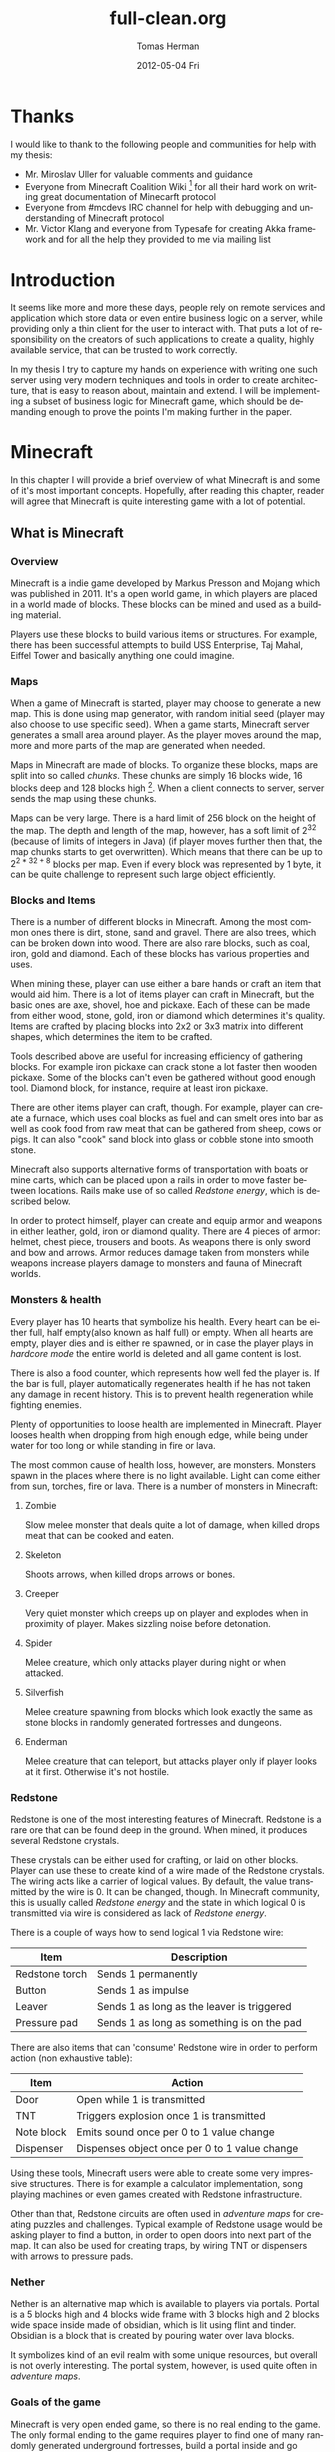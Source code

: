 #+TITLE:     full-clean.org
#+AUTHOR:    Tomas Herman
#+EMAIL:     tomasherman@Tomas-Hermans-MacBook.local
#+DATE:      2012-05-04 Fri
#+DESCRIPTION:
#+KEYWORDS:
#+LANGUAGE:  en
#+OPTIONS:   H:3 num:t toc:t \n:nil @:t ::t |:t ^:t -:t f:t *:t <:t
#+OPTIONS:   TeX:t LaTeX:t skip:nil d:nil todo:t pri:nil tags:not-in-toc
#+INFOJS_OPT: view:nil toc:nil ltoc:t mouse:underline buttons:0 path:http://orgmode.org/org-info.js
#+EXPORT_SELECT_TAGS: export
#+EXPORT_EXCLUDE_TAGS: noexport
#+LINK_UP:
#+LINK_HOME:
#+XSLT:

* Thanks
I would like to thank to the following people and communities for help with my thesis:
- Mr. Miroslav Uller for valuable comments and guidance
- Everyone from Minecraft Coalition Wiki
  [fn::http://www.wiki.vg/Main_Page] for all their hard work on
  writing great documentation of Minecarft protocol
- Everyone from #mcdevs IRC channel for help with debugging and
  understanding of Minecraft protocol
- Mr. Victor Klang and everyone from Typesafe for creating Akka
  framework and for all the help they provided to me via mailing list
* Introduction
It seems like more and more these days, people rely on remote services
and application which store data or even entire business logic on a
server, while providing only a thin client for the user to
interact with. That puts a lot of responsibility on the creators of such
applications to create a quality, highly available service, that
can be trusted to work correctly.

In my thesis I try to capture my hands on experience with
writing one such server using very modern techniques and tools in
order to create architecture, that is easy to reason about, maintain
and extend. I will be implementing a subset of business logic for
Minecraft game, which should be demanding enough to prove the points
I'm making further in the paper.

* Minecraft
In this chapter I will provide a brief overview of what Minecraft is
and some of it's most important concepts. Hopefully, after
reading this chapter, reader will agree that Minecraft is quite
interesting game with a lot of potential.

** What is Minecraft
*** Overview
Minecraft is a indie game developed by Markus Presson and Mojang which
was published in 2011. It's a open world game, in which players are
placed in a world made of blocks. These blocks can be mined and used
as a building material.

Players use these blocks to build various items or 
structures. For example, there has been successful attempts to build
USS Enterprise, Taj Mahal, Eiffel Tower and basically anything one
could imagine.


*** Maps
When a game of Minecraft is started, player may choose to generate a
new map. This is done using map generator, with random initial seed
(player may also choose to use specific seed). When a game starts,
Minecraft server generates a small area around player. As the player
moves around the map, more and more parts of the map are 
generated when needed.

Maps in Minecraft are made of blocks. To organize these blocks, maps
are split into so called /chunks/. These chunks are simply 16 blocks
wide, 16 blocks deep and 128 blocks high [fn::http://notch.tumblr.com/post/3746989361/terrain-generation-part-1].
When a client connects to server, server sends the map using these
chunks.

Maps can be very large. There is a hard limit of 256 block on the
height of the map. The depth and length of the map, however, 
has a soft limit of $2^{32}$ (because of limits of integers in Java) (if
player moves further then that, the map chunks starts to get
overwritten). Which means that there can be up to $2^{2 * 32 + 8}$
blocks per map. Even if every block was represented by 1 byte, it can
be quite challenge to represent such large object efficiently.

*** Blocks and Items
There is a number of different blocks in Minecraft. Among the most
common ones there is dirt, stone, sand and gravel. There are also
trees, which can be broken down into wood. There are also rare blocks,
such as coal, iron, gold and diamond. Each of these blocks has various
properties and uses.

When mining these, player can use either a bare hands or craft an item
that would aid him. There is a lot of items player can craft in
Minecraft, but the basic ones are axe, shovel, hoe and pickaxe. Each
of these can be made from either wood, stone, gold, iron or diamond
which determines it's quality. Items are crafted by placing blocks
into 2x2 or 3x3 matrix into different shapes, which determines the
item to be crafted.

Tools described above are useful for increasing efficiency of
gathering blocks. For example iron pickaxe can crack stone a lot
faster then wooden pickaxe. Some of the blocks can't even be gathered
without good enough tool. Diamond block, for instance, require at
least iron pickaxe.

There are other items player can craft, though. For example, player
can create a furnace, which uses coal blocks as fuel and can smelt
ores into bar as well as cook food from raw meat that can be gathered
from sheep, cows or pigs. It can also "cook" sand block into glass or
cobble stone into smooth stone.

Minecraft also supports alternative forms of transportation with boats
or mine carts, which can be placed upon a rails in order to move
faster between locations. Rails make use of so called /Redstone
energy/, which is described below.

In order to protect himself, player can create and equip armor and
weapons in either leather, gold, iron or diamond quality. There are 4
pieces of armor: helmet, chest piece, trousers and boots. As weapons
there is only sword and bow and arrows. Armor reduces damage taken
from monsters while weapons increase players damage to monsters and
fauna of Minecraft worlds.
*** Monsters & health
Every player has 10 hearts that symbolize his health. Every heart can
be either full, half empty(also known as half full) or empty. When all hearts are empty, player
dies and is either re spawned, or in case the player plays in
/hardcore mode/ the entire world is deleted and all game content is
lost.

There is also a food counter, which represents how well fed the player
is. If the bar is full, player automatically regenerates health if he
has not taken any damage in recent history. This is to prevent health
regeneration while fighting enemies.

Plenty of opportunities to loose health are implemented in
Minecraft. Player looses health when dropping from high enough edge,
while being under water for too long or while standing in fire or
lava.

The most common cause of health loss, however, are monsters. Monsters
spawn in the places where there is no light available. Light can come
either from sun, torches, fire or lava. There is a number of monsters
in Minecraft: 
**** Zombie
 Slow melee monster that deals quite a lot of damage, when killed
 drops meat that can be cooked and eaten.
**** Skeleton
Shoots arrows, when killed drops arrows or bones.
**** Creeper
Very quiet monster which creeps up on player and explodes when in
proximity of player. Makes sizzling noise before detonation.
**** Spider
Melee creature, which only attacks player during night or when
attacked.
**** Silverfish
Melee creature spawning from blocks which look exactly the same as
stone blocks in randomly generated fortresses and dungeons.
**** Enderman
Melee creature that can teleport, but attacks player only if player
looks at it first. Otherwise it's not hostile.



*** Redstone
Redstone is one of the most interesting features of
Minecraft. Redstone is a rare ore that can be found deep in the
ground. When mined, it produces several Redstone crystals.

These crystals can be either used for crafting, or laid on other
blocks. Player can use these to create kind of a wire made of the
Redstone crystals. The wiring acts like a carrier of logical
values. By default, the value transmitted by the wire is 0. It can be
changed, though. In Minecraft community, this is usually called
/Redstone energy/ and the state in which logical 0 is transmitted via
wire is considered as lack of /Redstone energy/.

There is a couple of ways how to send logical 1 via Redstone wire:
|----------------+--------------------------------------------|
| Item           | Description                                |
|----------------+--------------------------------------------|
| Redstone torch | Sends 1 permanently                        |
| Button         | Sends 1 as impulse                         |
| Leaver         | Sends 1 as long as the leaver is triggered |
| Pressure pad   | Sends 1 as long as something is on the pad |
|----------------+--------------------------------------------|

There are also items that can 'consume' Redstone wire in order to
perform action (non exhaustive table):
|------------+-----------------------------------------------|
| Item       | Action                                        |
|------------+-----------------------------------------------|
| Door       | Open while 1 is transmitted                   |
| TNT        | Triggers explosion once 1 is transmitted      |
| Note block | Emits sound once per 0 to 1 value change      |
| Dispenser  | Dispenses object once per 0 to 1 value change |
|------------+-----------------------------------------------|

Using these tools, Minecraft users were able to create some very
impressive structures. There is for example a calculator
implementation, song playing machines or even games created with
Redstone infrastructure.

Other than that, Redstone circuits are often used in /adventure maps/
for creating puzzles and challenges. Typical example of Redstone usage
would be asking player to find a button, in order to open doors into
next part of the map. It can also be used for creating traps, by
wiring TNT or dispensers with arrows to pressure pads.

*** Nether
Nether is an alternative map which is available to players via
portals. Portal is a 5 blocks high and 4 blocks wide frame with 3
blocks high and 2 blocks wide space inside made of obsidian, which is
lit using flint and tinder. Obsidian is a block that is created by
pouring water over lava blocks.

It symbolizes kind of an evil realm with some unique resources, but
overall is not overly interesting. The portal system, however, is used
quite often in /adventure maps/.
*** Goals of the game  
Minecraft is very open ended game, so there is no real ending to the
game. The only formal ending to the game requires player to find one
of many randomly generated underground fortresses, build a portal
inside and go through. There the player will find a dragon, which he
must slay. However, once that is done and credits have passed, the
game still can be played.

More often than not, though, players don't even bother with this quest
and play the game only for the joy of building interesting
structures. Game usually ends when player gets bored. Unless player
plays on hardcore mode, which automatically deletes the world upon
players first death.
*** Creative mode
Creative mode was added to Minecraft in order to make it easier for
people to create impressive structures. Those people may not want to
necessarily deal with all the stuff Minecraft contains, such as
monsters, inventory management, mining blocks and so on.

In creative mode, player has access to infinite resources from within
his inventory. He can also destroy any block with 1 hit and is allowed
to fly. He also takes no damage and spawning of monsters is disabled.

Player may choose to play in creative mode when starting a new
game. There are extensions, however, that allow player to switch
creative mode on and off at will.
*** Adventure maps
One of the reasons Minecraft got so popular are maps made by players,
which usually contain a story, quests and riddles for player to go
through.

Adventure map is a regular map, which
usually contains additional document which describes the story, rules
of the map (usually forbids player to destroy any blocks)
etc. Adventure maps heavily utilize the use of redstone wiring for
creating "scripted" events.
** Extensions
As one might imagine, Minecraft would be a very good platform and
engine to build on. Unfortunately, there is no API for players to
build upon. Players still managed to reverse engineered the code,
though, in order to create plugins and extensions for the game. And
they really managed to make some amazing plugins. In this part, I will
mention few of the most interesting extensions.
*** Tekkit mod
Tekkit is a collection of multiple extensions, which adds concept of
the electrical power to the game (among other things). It adds
randomly generated pools of oil into the maps, which can be gathered,
processed to fuel and used in electrical engines to power
machines. There is a lot of machines that consume electricity, but the
most interesting one is a quarry, which automatically mines selected
area.


There are other ways to gather electricity, though. There are for
example nuclear reactors, which players can build. They need to be
cooled down, however, or they will explode and contaminate area with
radioactivity.
*** Computercraft
Another very interesting extension is Computercraft. It adds
programmable robots into the game. Robots are programmed via in game
terminal using embedded LUA [fn::www.lua.org] programming language
(added by the extension).

There are for example mining probes, which can be programmed to search
for given materials, mine only those and return them to the owner.
It can also be used for password protecting doors. It can be even used
to implement an text-based RPG (in game terminals are text-only and
Computercraft doesn't include any tools for creating graphical UI).
*** Other extensions
There is a great number of extensions. Just to quickly mention a few
others, there is an extension that adds mini map for players. There is 
an extension that adds gps-like navigation and ability to create
points of interest. There are extensions that add new items, enemies
or blocks and so on.

* Goals
In this part of the paper I will talk about goals of the project I
will be working on. In the first part, I will reason about why I chose
the goals the way I chose them, while in the second part I will provide
a brief summary of the goals in form of a list.

** Reasoning
I wanted to make this project a learning experience, which affected a
lot of the decisions about which technologies to use as well as what
subset of functionality described in the part about Minecraft to implemented.

Reader would hopefully agree that while Minecraft is based on quite
simple ideas, it is still a complex universe with a lot of
details to implement. I wanted to focus mainly on basics, which I
thought at the time would be most important for further development in
the future.

*** Server related goals
The main focus of this project is the server infrastructure, which I
hoped would be very independent of Minecraft itself. If I would have
had done my work correctly, Specus (that is how i named the project,
it means 'cave' in Latin, which i thought was appropriate) server
could be used for any other game or project easily.

**** Simplicity
I wanted the server infrastructure to be very simple to use and simple
to reason about, because as I learned in my previous projects, building
concurrent systems with networking IO can be quite difficult to get
right. In order to achieve that, I used Scala programming language,
which is said to have great support for concurrent programming.

I also decided to use Actor pattern, which seemed very interesting and
very natural to use when dealing with concurrency.


I also wanted to abstract away all the IO operations and the lower
level mechanics of the server. I didn't want to deal with no buffers,
sockets or channels when working on business logic.
**** Extensibility
From the description of Minecraft above, I hope it is clear to the reader
how important, fun and interesting are the Minecraft extensions. That
is why I wanted my server to be built with extensions in mind from the
start.

I wanted it's extension system to be powerful enough to be able to
implement entire Minecraft business logic as extension (extensions are
called Plugins later in the text and in the code).

I wanted plugin programmers to be able to express dependencies on
other plugins, as it's very common case that a plugin wants to
extend or cooperate with functionality provided by other plugins.
**** Distributivity
I wanted my server to be able to spread the workload into multiple
machines, because Minecraft it self has quite big problems with the
workload. As mentioned above, map can contain up to $2 ^ {(32 + 32 + 8)}$
blocks, so I felt it was important to be able to save all these data
into remote database (or cluster of databases).

*** Minecraft related goals
Because I felt like I chose quite ambitious goals for the server
architecture, I decided to keep it simple with the actual logic
implementation and treat the Minecraft business logic as a proof of
concept.  I decided, for now,to only implement just the
creative mode described above. That allowed me to skip the
implementation of inventory management and monsters, which would take
a lot of time.

I also decided to not implement any complicated map generator. I
implemented a very simple one for testing purposes which generates
simple flat stone world.

I decided not to implement in game maps, signs and items that required
any special handling.

I wanted to implement map streaming and on-the-fly map generation, map
updates when player makes a change and persistent player position
(position of a player is persisted between sessions).

While that is not very impressive set of features, it should provide
and test all the important features of the server architecture.

** List summary of goals
Following is the brief summary of the goals mentioned above in form of
a list:
- server architecture requirements
  - implemented in Scala
  - extensive usage of Actor model
  - extensible via plugins
    - must be able to express dependencies on given plugin and it's
      version
    - must be powerful enough to be able to express entire Minecraft logic
  - IO and socket networking abstracted away
  - state moved from local variables into remote database
- Minecraft functionality requirements
  - player position persistence
  - on the fly map generation
  - map streaming
  - map updates by player
  - implemented as plugin
  - must store all the state in a remote database
 
* Scala
In this chapter, I will try to explain why i chose to use Scala
language for implementing Specus. Discuss strengths of Scala compared
to other alternatives and provide a quick overview of the most useful
features which I used in Specus. In the last part of this chapter, I
will discuss some of the weaknesses of Scala and describe how i
used the features mentioned in the rest of this chapter.

** Why Scala?
There were several reasons which lead me to choose Scala for Specus
implementation. First of all, I wanted to make this project a learning
experience. And ever since i took Haskell/Lisp class, I was interested
in functional programing. I think that functional programming will
become more popular and more desired skill to have in years to come,
due to the increasing demand on correct and concurrent software. I am
also quite experienced with Java language. Scala provides very good
support for functional programming while still preserving many
concepts from object oriented programming. So it seemed like a natural
choice to choose Scala.

** JVM
Scala source is compiled into JVM bytecode. That means that any Scala
projects automatically benefits from all the effort people have put
into optimizing JVM aswell as features that speed up computations
during runtime (JIT compilation, code inlining etc). JVM programs are,
obviously, platform independent (as long as Java Runtime Environment
is avalible for given platform), so one gets platform independence for
free.


There also exist a number of great and mature tools and libraries
written and compiled for JVM platform, which can be very easily used
while working with Scala. For example one could use a
Proguard[fn::http://proguard.sourceforge.net/] program to minimize the
jar produced by Scala compiler by removing the unused classes from
libraries and compiled code.

** Quick Scala overview
Scala was designed by Martin Odersky and his team at ÉCOLE
POLYTECHNIQUE FÉDÉRALE DE LAUSANNE
[fn::http://www.epfl.ch/index.en.html]. The name stands for Scalable
language, which describes the language rather well. Please note, that
/Scalable language/ is not meant in a sense of horizontal/vertical
scalability (Scala is as good as any language in that sense of a the
word), but authors rather meant it in a sense that the language
features scale with the experience of user
[fn::http://www.scala-lang.org/node/8610] . In Scala, it is relatively
easy to design libraries that appear to be language features. For
example the new /try with resource/ statement added in JDK7
 [fn::http://docs.oracle.com/Javase/7/docs/technotes/guides/language/try-with-resources.html]
 could be implemented in Scala on library level very easily.


Scala is a rather unique mix of object oriented concepts and
functional programming concepts with very powerful standard library,
which contains, among other things:
- rich collection framework with both mutable and persistent implementations
- parallel collections (collections, whose methods are processed in multiple threads)
- parser combinators (library for simple writing of powerful parsers)
- wrappers around many of JDK features for more Scala-like usage

** Object oriented features
Much like in Java, code in Scala is organized using constructs from
 object oriented programing. In Scala, there are 3 basic entities:
 Classes, Objects and Traits.
 Following is the brief overview of each of the entities.
*** Traits
In Scala, trait are kind of an mix between Java interfaces and
 abstract classes. Traits can define method, which can either be left
 abstract (trait only defines the
 header of the method, implementation is left to the user) or can
 contain implementation as well. Traits can not only define methods,
 but fields as well, although it's recommended to use methods, which
 can be later overwritten by vals.


Traits can extend 0 or more traits. Trait can also declare it's
dependency on other entity. For example, we can have a trait
=ChatSocket= with method =pullChatData()= which returns array of bytes
and we want to create trait =ChatFormatter= with method
=printableChatData()= functionality which uses =pullChatData()= and
creates formatted string. That means we need to make sure that both of
these traits are mixed into same object. We could define the traits
like so:


=trait ChatSocket { def pullChatData(): Array[Byte] = ... }=

=trait ChatFormatter { self: ChatSocket => printableChatData() = ... }=

Now whenever we create object which extends =ChatFormatter=, we need
to also extend =ChatSocket= or the code will not compile.


*** Objects
In Scala there is entity called objects, which is basically a class
that is guaranteed to be only presented once in a JVM. It's Java
equivalent would be class that is created using Singleton pattern.


Objects can extend traits, but nothing can extend objects. Objects
don't have constructors. Every method on object is "static", which is
why objects are commonly used as what is called "companion objects" to
classes. Companion objects usually contain factory methods as well as
other useful functions for given class.


*** Classes
Classes are very similar to classes from languages like Java. They
have constructors, can extend a class and implement 0 or more traits.

** Functional and exotic features
Unlike in Java, Scala supports a vast set of features usually available
in functional languages, as well as other useful concepts. Here I will
briefly introduce some of the interesting concepts and at the end of
the chapter I will try to show example of an interesting application
of these concepts.

*** Pattern matching
One of the features I liked most about Haskell was pattern
matching. One can think of pattern matching as about more powerful
version of switch/case statements.


User defines a sequence of patterns and callbacks that is called when
pattern matches. Patterns are tried in order in which they were
defined.


Scala implements this feature by using entities called
extractors. Extractors are functions named =unapply=, that are applied to input and
return either =Some(value)= or =None=. If the
extractor return =Some=, it is considered to match the
input. Otherwise the next extractor is tried.

*** Vars and Vals
Scala has two types of fields: vals and vars. Vals are fields that are
guaranteed to be assigned only once and never changed. Vars on the
other hand can be changed just like a regular Java variable. It is
considered good practice to always use vals, unless it's necessary to
use var.


*** First class functions
In Scala, functions are first class citizens. That means, in Scala one
can treat functions like any other datatype. Function can be stored in
variable, it can be passed around and created on demand. Functions can
return new functions and so on.


Scala compiler creates a Java class for every first class function
(methods of objects are created as regular Java methods of objects),
so basically storing and passing function becomes simply storing and
passing of a reference to the created object. This created class has
an =apply([argument-list])= method generated, which represents the
function invocation. In Scala there is a syntactic sugar for invoking
=apply([argument-list])= methods by simply calling =([argument-list])=
on the object. For example =a([argument-list])= is translated to
=a.apply([argument-list])=. This means that it's really easy to even
create objects/classes that can be used as functions, by simply
defining =apply([argument-list])= method.

*** Case classes
Case classes are quite interesting feature of Scala. They are defined
using =case= keyword, like so: =case class
X([constructor-arguments])=. For example, lets say we want to create a
class representing a point in 3D space. Case class could look like so:
=case class Point3d(x: Int, y: Int, z:Int)=.


For such class, Scala compiler will generate a few very useful
methods. First of all, a reasonable =toString=, =equals= and
=hashCode= methods are generated, which use constructor parameters to
compare equality and to generate hash code. A companion objects with
factory method and extractor methods are generated for given case
class as well. Compiler also generates methods that allow user to
access the fields in order they were declared in constructor. This
might not seem like a very interesting feature but it is used to great
success in Specus and is described below.


It's important to note that constructor parameters of case classes can
be accessed (as fields) and are immutable.


*** Collection API
Scala has very impressive set of collections. It has common
data structures - list, vector, stack, queue, map, set and possibly
even more. All of these are available in multiple versions. When not
specified otherwise, data structures are available as so called
"persistent data structures". Persistent data structure is a data
structure, that when altered creates what seems like a new instance of
data structure with altered content. Original instance remains
unchanged. Operations on persistent  data structures use clever tricks
and structure sharing in order to achieve similar complexities as their mutable versions.


Scala also have mutable versions of data structures. Those are the
equivalents of data structures that can be found in most languages.


Very interesting feature of Scala standard library are parallel data structures. Those
are persistent data structures, but the interesting thing about them is that methods
defined on them like =filter=, =map= etc are executed using multiple
threads.


** Weaknesses
As with most tools, there are trade offs when using Scala. In this part
of the paper I will talk about some of the negatives I encountered
when using Scala.


First of all, Scala is quite a new technology, so the tool support is
not as advanced as for example for Java, but it is getting better. I
used IntelliJ Idea IDE with Scala plugin when developing Specus and it
was reasonably pleasant experience. It supports basic refactoring,
code completion as well as error highlighting. However, it sometimes
reports error in a code that is perfectly correct. 


The more important issue with Scala is the naming of all the generated
code by Scala compiler. It can sometimes be difficult to figure out
when and why exceptions are being thrown, especially because it's
common to use so called "one liners" quite often when dealing with
collections and so on, which condense quite a lot of logic into 1 line
of code and are usually littered with anonymous functions. Every time
we use anonymous function, Scala compiler generates a class
representing that function and gives it some generic name. It uses the
classpath to package in which the function is defined followed by =$=
followed by some arbitrary text to guarantee uniqueness of the
name. For example for function in val =f= in object =o= defined like
so: 
=object o { val f = () => throw new Exception() }=

and invoked:

=o.f()=

will return following stack trace:

=Java.lang.Exception=
=at o$$anonfun$1.apply(<console>:7)=
=at o$$anonfun$1.apply(<console>:7)=


One can see how the stack traces could get very unreadable very
fast. Luckily, after a while I didn't find this to be a big deal but
it was definitely a challenge early on.


** Example usage of case classes and first class functions
In this part of the paper I will talk about what I thought was quite
interesting usage of the features described above. First I will
explain what I was trying to build and why and then I will go into
details of implementation.


Minecraft clients communicate with server using TCP connection. There
are about 70 different types of "packets" (by packets i mean logical
packets, as TCP is stream service so there are no real packets
visible to user) that are being sent over the wire. There are many
different ways to implement such mechanism, but the way I chose to do
it is to create a case class for every different kind of packet which
would represent the fields of packet and a codec, which knows how to
take the instance of given packet and encode it into a byte array
which can be sent via TCP and read by client. It also knows how to
read a byte array and parse it into the given packet case class.


Most naive, but in some languages the only solution would be simply
creating codecs by hand and copy-pasting the encoding code in. One
might think that it would be possible to use Java reflection API
[fn::http://docs.oracle.com/Javase/1.4.2/docs/api/Java/lang/reflect/package-summary.html]
to figure out what the type of value are the fields of given packet
and parse/encode them accordingly.


And that does work fine for parsing - Java reflection gives us the
tools to obtain constructor of given class. From that constructor, we
can figure out all it's parameters as well as their types (we can get
class object of the parameters) and it gives us a method to
programmatically invoke the constructor with array of =Object= values
that are used as constructor parameters. Thus providing us with enough
power to create generic parser that would figure out how to parse
packet just from it's constructor.


The real problem is with encoding the packet. While we can get all
declared fields of given class, those fields are given in no
particular order
[fn::http://docs.oracle.com/Javase/1.3/docs/api/Java/lang/Class.html]. We
could of course use tricks like annotations to establish the order of
fields, but that would introduce more boilerplate and in the end would
make our code more confusing.


Luckily, like described above, case classes provide API for users to
access constructor fields in order in which they were defined.


So now we have a way to get types of constructor parameters of given
class and we know how to access those fields in order they were
defined in. All we need now is some kind of mapping between type of
class and a function that would be able to parse and encode that
type. But that should be easy, because as described above, functions
are first class entities. We can simply create =Map= from =Class=
object to =(_ <: Any, ChannelBuffer) => Unit= for encoding (function
that takes anything and channel buffer, into which we encode the
packet and returns nothing) and =Map= from =Class= to =(ChannelBuffer)
=> Any= (function that takes channel buffer and returns anything) for
decoding.


Above solution has a problem, still. It operates with Any, which
basically means we loose all type safety, For example we could put
into our map mapping from class of Int to function that returns
String. We can't make the type constraints on map any stronger,
because we couldn't add all the data types into it, obviously. What we
can do is create an API which would use Scala generics and made sure
that functions have proper headers and add it to our maps for us.

=def addType[A](encode:(A)=>ChannelBuffer,decode:(ChannelBuffer)=>A)=

The method signature above symbolizes how such API could look
like. The method takes two functions, one called =encode= which takes
argument of type =A= and returns =ChannelBuffer= and function called
decode, which takes =ChannelBuffer= and returns type =A=.

Basically, using approach described above, I was able to save myself
writing about 60 classes full of boilerplate code, in which it would
be very easy to make errors. I still had to implement some codecs by
hand, as Minecraft API is not designed very well, though.

* Actor model
In this chapter, I will discuss why one should care about concurrency,
I will take a look at conventional models of concurrent computations
on Java Virtual Machine (JVM) and problems that goes along with
them. Then I will talk about fundamental concepts of Actor model
followed by more detailed description of Akka - my toolkit of choice
for actor systems on JVM platform.

** The free lunch is over
"The free lunch is over" is an article written by Herb Sutter that
appeared in Dr.Dobb's journal in 2005
[fn::http://www.gotw.ca/publications/concurrency-ddj.htm]. He talks
about the end of an era, in which software is getting faster (not more
performant) simply by the fact that the hardware in getting faster. He
argues, that while historically companies like AMD or Intel focused on
increasing the clock speed of CPUs, it is no longer possible, due to
physical limitations. So instead what these companies are doing in
order to increase power of their products is adding more cores onto
the chips.


That means, that in order to harness the power of this new hardware,
we need to approach the craft of writing software in a different
way. We need to focus on concurrency and we need to focus on creating
tools that will make writing concurrent software easier.

** Problems with conventional models of concurrency
Probably the most common concurrency entity used today in programming
are threads. Concept of thread comes from operating systems and kind
of leaks through into programming language libraries. Thread allows us
to execute concurrently with very little (programming) effort. For
example all we need to do in Java programming language, is to create
instance of class extending =java.lang.Thread= and implement the
-public void run()- method. Threads are very convenient that way.


However, there are some very important drawbacks of doing concurrency this way.
*** Threads are expensive
Because of the way threads work, there is non-trivial amount of work
to be done when thread is created. A stack has to be allocated for
every new thread (default size is 512kB on JVM) and a number of system
calls needs to be made (JVM uses platform specific
threads). Generally, creating new threads is considered expensive.


What this means, is that one shouldn't create threads dynamically,
every time a concurrent execution is required. Common approach instead
is creating a number of threads ahead of time and reusing them (this
pattern is sometimes called thread pool). While this is reasonable
option, this add a nontrivial complexity to the application and
basically means that threads don't scale (we are limited by the number
of threads in thread pool).

*** Thread based concurrency is hard
Threads can be used to a reasonable level of success in some
programs. Especially programs that use threads for processing
operations that don't need to communicate between each other nor share
same resources(for example web servers, build tools etc). Threads then
serve as sort of a cheaper processes.


However when dealing with shared resources and shared state, threads
become really hard to use. Because threads share memory heap, it is
very hard to keep data consistency and because threads can use all the
resources on the heap, deadlocks can occur very easily and it is not a
trivial exercise to eliminate all the bugs that can come from such
model[fn::http://www.eecs.berkeley.edu/Pubs/TechRpts/2006/EECS-2006-1.pdf].

** Actor model overview
Actor model is a model of computation, designed to deal with problems
in a highly concurrent, asynchronous and fault tolerant fashion. It
was first published by Carl Hewitt in 1973 [fn::Carl Hewitt; Peter
Bishop and Richard Steiger (1973). A Universal Modular Actor Formalism
for Artificial Intelligence. IJCAI.]. Actor model is widely used in
systems where reliability, availability, scalability and concurrency
are important features.And as the number of cores per processors
continue to increase, it is reasonable to expect that the demand for
tools that promise easier handling of concurrency will increase as
well.  

Probably the most popular actor implementation
today - the Erlang OTP framework, has been used in many software
projects and services. Here is a few examples of Erlang applications:

 - nosql databases: CouchDB, Riak
 - message queues: RabbitMQ
 - web servers: YAWS

** Fundamental concepts
In actor model, computation is processed using Actors. By Actor we mean an entity which can:
  - send asynchroneous messages to other actors (sender doesn't wait on reply from the receiver)
  - receive messages from other actors
  - create new actors
  - change it's behavior dynamically

Every actor has an inbox, into which system queues messages sent to
given actor. Actor processes messages one at a time. When thinking
about actor, it helps to imagine it as a kind of lightweight thread
(all actors in the system run at the same time), which is very cheap
to maintain, create and destroy.


Computation is then split into series of operations that are executed
by different actors. Results of those operations are then sent around
via messages. It is important to note that there can be many
instances of given actor type. It is therefore important to design
system in such a way that actors don't affect each other (for example
by holding locks).


For example, let's say we want to create a service that writes logging
data into a log file. We could easily create a function in every actor
that opens a file, appends the log message and closes the file. That
would be problematic, though, because multiple actors might want to
write at the same time. We could use locks, to make sure that only 1
write is being issued at a time. However, that would be very
inefficient, because essentially only 1 actor in the system would be
allowed to run at a time, while other actors would wait for the
resource to become available. What we could do instead, is make another
actor (lets call it logger), that would hold the reference to our log
file and every time an actor would write into the log file, it would
send the log message into the logger, which would handle the actual
write. Please not that there is no need for locking with this
approach. Even if two actors try to write at the same time, it only
means that two messages are sent, and actor model guarantees that
messages are processed sequentially and only 1 message is processed at
a time.


This approach might look similar to object oriented programming, where
we create a wrapper around a resource to encapsulate the details of
the implementation (such as locking). But it's important to remember,
that the messages in Actor model are asynchronous. Which means that
actor just sends the message and doesn't wait on response, it just
keeps working.


Another important property of actors is that they are very cheap to
create (In Akka, overhead for creating an actor is only about 600
bytes). This allows system to generate actors when needed, for
example, we could have a web server, that generates a new actor on
demand for every incoming connection.

** Enter Akka
Every actor model implementation is different from others. For
example, just for Scala programming languages there are 4 different
implementations as far as i know (Lift actors, Scala Actors from
standard library, Scalaz actors and Akka actors). I decided to use
Akka actors, because they come as part of a great library and support
remote communication between JVMs, which saved me a lot of work. Akka
actors also support Erlang-like fault tolerance and -ask- kind of
messaging, which is described below.

*** Actors
In Akka, actor can simply be created by extending Actor trait and
implementing a receive method. In this method user maps different kind
of messages to functions for processing given message. It's important
to note, that Akka actors don't support any kind of scanning of the
inbox (some implementations allow for example checking the length
of inbox etc.)


Inside every actor, a self variable is present, containing the
important information about state of an actor. For example, one can
obtain ActorRef(described below) to sender actor during message
processing.


We can then instantiate the actor by calling the factory method
=actorOf=. By calling this method, the user only get instance of class
=ActorRef=. That instance represents the actor in the system, but does
not contain the actor. This is so that the state of the actor can
never be compromised, because user can never get reference to the
actual actor. =ActorRef= supports methods ! (pronounced bang) and ?
(pronounced ask).


The bang method represent a simple 'fire and forget' kind of
messaging, while the ask method creates a =Future= object, which has
hooks into which user can insert callback methods, which are called
when the =Future= is completed. This approach eliminates the need of
blocking and waiting until the receiving actor reads and responses to
our message.


The =ActorRef= instance is completely thread safe, can be passed around
in messages and can even be serialized and sent via network to
different JVM and will still refer to the original actor.

*** Remote access
Akka also supports remote actors. Thanks to the properties of =ActorRef=
described above, one can run Akka systems in multiple JVMs and simply
by sending =ActorRef= around one is able to communicate with remote
actors using the standard actor semantics (! and ? methods).


Akka actors can also be registered by string name in so called "actor
repository", from which one can withdraw them remotely. For example in
Specus, there is an actor registered in the server under name that is
know to nodes. What that means, is that when a node is booted up, it
can get a reference to the registered server actor and begin
communication.

*** Fault tolerance
In order to achieve fault tolerance, a supervision scheme is
implemented. Conventional programming methodology deals with error
using 'defensive programming'. Basically, programmer is trying to
check input data for all possible inconsistencies and only when all
tests pass, data are allowed to be further processed.


On the other hand, Akka accepts the fact that no code is bug-less, so
instead of trying to catch all the invalid cases, it encourages
programmers to embrace the failure, and focus on recovery from
failure. Every time an exception is thrown in Actor, it gets
restarted. By that it's meant that the new, fresh instance of Actor is
created and injected into system in such a manner that all the
ActorRefs to the original actor are valid and point to the newly
created actor. Actor can implement life cycle methods like preRestart
and postRestart in order to do save it's state and do anything that
needs to be done. The message causing the failure is not processed
again, however rest of the mailbox with unprocessed messages is reused
for the new actor.


In addition to that, Actors can be assigned into tree-like structures
where every node can have at most 1 supervisor and can supervise 0 or
more actors. When actor is about to fail and is being restarted, a
message is sent to the supervisor, so that it can decide what to
do. It can decide whether he wants to restart just the failing actor,
or all the actors he oversees (it can sometimes be useful).



* Design and implementation
In this chapter, I will discuss the relevant information about
Minecraft and it's architecture needed in order to write a
server. Then I will describe design choices I took when designing
Specus and talk about libraries and technologies I used for
implementation of Specus.

** Minecraft
Minecraft uses client - server architecture for multiplayer support. 1
client can be connected to only 1 server. Minecraft clients
communicate with server using TCP protocol. Data are formatted
into logical packets. There is a number of different packet
formats. Every packet is prefixed with unsigned byte which indicates
the type of packet, which ultimately determines how the rest of
stream should be parsed.


Because Minecraft is still being developed, there are usually some
changes in protocol and packet types when versions change. At the time
of writing this thesis, Minecraft version is 1.1.


*** Data types
For the most part, Minecraft packets consists of only few well defined
data types. Some packets however use ad-hoc formatted
data structures. Following is the list of packet type commonly used in
protocol:


- integer fields - signed numbers using two's complement encoding
   - byte: 1 byte long, -128 to 127
   - short: 2 bytes long, -32768 to 32767
   - int: 4 bytes long, -2147483648 to 2147483647
   - long: 8 bytes long, -9223372036854775808 to 9223372036854775807
- decimal number fields
   - float: 4 bytes long, range compatible with Java float
   - double: 8 bytes long, range compatible with Java double
- string field: UCS-2 encoded string, prefixed with short (as described above) which signalizes the length of the string
- metadata field: described below
*** Metadata field
Metadata is a format introduced by Minecraft in order to efficiently
(space wise) encode and decode triplets of data (identifier of piece
of data, data type and value itself) of variable length. Every triplet
begins with a byte. Top 3 bits (with =0xE0= mask) of the byte encode
the data type of value while the bottom 5 bits (mask =0x1F=) encode the
id of entity. The value itself depends on the data type and is parsed
accordingly. If the byte value is 127 (=0xFF=), it means that there
are no more data in metadata. The type of data that can be stored in
metadata are:

|----------+----------------------------|
| top bits | datatype                   |
|----------+----------------------------|
|    0x000 | byte                       |
|    0x001 | short                      |
|    0x010 | int                        |
|    0x011 | float                      |
|    0x100 | string                     |
|    0x101 | short, byte, short         |
|    0x110 | int, int, int              |
|----------+----------------------------|

** Design of Specus
When designing Specus, I focused mostly on flexibility and
extensibility. It should also be possible to distribute the workload
on multiple computers. Minecraft client is built to be connected to 1
server. So i decided to split Specus into multiple parts. There is the
server, which is the only part of the Specus that clients can see and
there are worker nodes, which are the parts of the system that do the
actual work.

*** API and implementation
Because Specus was designed to be very extensible, it was important to
split both server and node projects into two. API and actual
implementation. API contains all the stuff that needed to be available
for plugins while implementation contains the mechanisms that are not
useful to plugins. Also, because node and server communicate together,
i decided to create another project, called =common api=, which
contains classes that are needed by both.


It contains for example plugin system API (described below), it
contains metadata format, it contains =Packet= super class that all
packets need to extend and so on.

*** Server
Only job of server is to accept new clients, read and parse data into
Packet case classes and sent them to nodes. It also knows how to
encode Packet data from case classes and write them into TCP
connection. Process of parsing and encoding is further described in
chapter about Scala. It also knows how to send a message to any given
node and it accepts messages from nodes.


If a new clients connects to the server, a new unique id is generated
for the client. That id is only thing any other component of the
system needs to know in order to be write to the client
connection. The generated id is valid until the connection closed or
server shutdown, whichever happens to happen first.


When TCP data arrive on the server, first byte is read. It is then
checked, whether any codec is registered for given byte (remember,
every packet type is prefixed with id byte). If a codec is found, rest
of the received data is given to that codec for parsing and new
instance of packet message is received by chosen codec. That message
is then sent, along with id of a client, to one of the connected nodes.


When one of the nodes wants to write a packet message to client, it
simply sends =WriteRequest= message, which contains id of client and
instance of packet and server will handle the writing for
them. Therefore, nodes doesn't need to know anything about actual
parsing or encoding packets, which makes it a lot easier to implement
nodes, as it only deals with regular Scala (case) classes.


If a connection is closed, server simply removes the id of client from
it's internals and sends a notification to a random node, so that it
can clean up after the user.

*** Node
All the actual business logic is done in nodes. Nodes are independent
JVMs running node code and are connected using remote actors described
in the 'Actor' part of the paper. When a node machine is started, a
message is sent to the server upon which server adds the node to the
set of available nodes and starts sending messages to it.


In nodes, message processing should be done either in stateless
fashion, or the state should be persisted in some sort of database as
the messages are sent randomly to the nodes. In order to do that, I
use Redis database (which is described below).


Node plugins can contain so called =processors=. Processor is a class
that can consume a packet and somehow process it. Each packet can be
processed by multiple processors and they are not processed in any
particular order. Processors also need to be able to provide a
sequence of all the packets they are able to process so that
packets are only sent to the processors that actually know how to use
them, thus reducing the overhead compared to scenario where all
packets are sent to all processes.

** Plugin system
In this subsection I will talk about general design of plugin system
implemented in Specus, then I will overview all the implementation
details. At the end I will talk about 3 different plugins I
implemented as proof-of-concept.

*** General design
As described above, Specus aims for maximal extensibility. That's why
it has been designed to be very plugin friendly from the very
beginning. By itself, Specus contains only basic functionality related
to generic packet parsing, plugin loading and communication between
server and nodes. Everything else is implemented in plugins, 
including entire Minecraft logic.


Much like Specus itself, plugins too are meant to be separated into
two parts. Server part and node part. In server part, plugins can
declare packets and codecs for those packets. They can also register
for receiving different kinds of  messages which indicate what events
are happening in the system.


On the other hand, node part of the plugin usually consists of an
Actor, or system of Actors, that are registered for different types of
Packets parsed by server part of plugin.


Plugin is basically just a jar file which contains a plugin descriptor
on predefined class path. Plugin descriptor is a simple file
containing a JSON encoded information about plugin, such as it's
dependencies, it's version, plugin identifier (string representation
of plugin, usually same as the Java package in which the code of
plugin is placed), author of the plugin and most importantly the entry
point class. It is kept inside the jar file in order to make the
handling of plugins as simple as possible. Plugin is expected to
communicate with the system using messages (as described in Actor part
of this paper).


Entry point class contains additional information required for running
the plugin. By default, it can contain a entry point Actor class,
which is instantiated when the plugin is loaded and into which the
system messages are sent. It can also contain a list of classes, which
the particular plugin is interested in. Only those messages would be
sent to Actor. Because the plugin API is designed to be reused in both
server and node, user of the API can define contents of entry point class as she
wishes. For example, in server sub project the entry point contains
list of packets and codecs for packets. On the other hand in node code
the entry point contains processors for packets.


It is important to note that all the plugin jars must be added to
classpath when the user of plugin API is started.


*** Implementation
In common API, there is abstract class =SimplePluginManager= through
which all the plugin loading is done. It contains method
=bootupPlugins= which takes a =File=, which represents directory
containing plugins. First it attempts to  parse plugin descriptor from
each .jar file it finds in plugin directory. If everything goes well,
we now have a set of all plugin descriptors which contain plugin
version and it's dependencies, which means we can now validate
that all dependencies are either fulfilled or there is something
missing.


Once all the dependencies are checked, entry point classes are
instantiated and all the entry point Actors are created and registered
for messages they are interested in (as defined in entry point class).


After that a user defined =postDependencyCheck= method is created,
which could do anything that needs to be done. For example, in node
part of Specus, this is where Minecraft maps are generated in
advance. In server part this is where we can for example sent
dependencies to the plugin (if plugin needs some). When this method
returns, plugins are considered ready for work. If at any point an
error occurs, whole server shuts down as it makes no sense trying to
recover from these errors.

*** Communication among plugins
It is very important for a plugin system to support very easy
communication among plugins. That is because a plugin can use
functionality already implemented by others.


As mentioned above, in plugin descriptor there is a field specifying
plugin identifier. This is used to obtain reference from =Plugin
Manager=, which is passed to plugin during initialization
phase. =Plugin Manager= should always have the correct reference
available, as the plugin system already verified that all plugin
dependencies are available at this point. The received reference is
simple =ActorRef=, as specified in Actor part of this paper, which
allows user to simply send messages to it. 

*** Stats
Stats was first plugin I implemented in Specus. I needed a way to
track connected users when debugging the server and later I added a
feature that collected all the packets sent and received by server
per client.


The way it is implemented is quite simple. System broadcasts messages
when a new client is {dis,}connected and when a packet is sent or
received. Stats plugin waits for these messages and updates it's state
accordingly. It contains a counter of connected clients and a map
containing list of all sent and received classes of packets per
user. This map is a immutable persistent data structure, so when other
plugin ask for this data, it can be very efficiently sent (basically
it just sends a reference to the map) to it without worrying about
someone mutating it and thus destroying the consistency of data.

*** Http frontend
For a while, the =println= approach of displaying information from
stats plugin was ok. But i decided later i needed something more
readable. So i created Http frontend plugin. It's only purpose is to
display information gathered by stats plugin.


It uses Jetty embedded http server which listens on 9090 port. When a
new http request is issued to that port for =/= resource, it sends
message to the stats plugin for most up-to-date data and returns them
formatted for easier reading. It should go without saying that this
kind of display is a lot easier to read than looking for text in log
files of the server.


Also, the plan was to make full featured administration interface
using this plugin, which is very possible, but due to time constraints
I was not able to implement this feature.

*** Minecraft
And last but not at all least, the Minecraft plugin. This plugin
contains everything that is specific to Minecraft. The plugin itself
is split into 3 parts:

**** Common API
Common API is the part of the project that defines all the different
packets that can be sent or received by client. It was required to put
these into separate jar, so that they can be easily reused. Also, if
there was another plugin that would want to enhance functionality of
Minecraft plugin, or simply just invoke it's own action when some of
the packets defined by Minecraft is received, this would be the jar to
use.

**** Server
In a server part of the plugin, there are definitions of all the
codecs for each packet defined in common api. Now, most of
these codecs are using generic codec described above. However,
some of the packets use fields that are unique to them so i didn't
feel necessity to add their encoding and decoding functions into
generic codec and decided to implement their codecs by hand.


**** Node
Node part of the plugin is where all the Minecraft logic is
implemented. Basically, there is 1 actor created per packet which
handles all the processing that needs to be done for given
packet. Classes of these actors are then extracted from the plugin and
instantiated in the server, thus giving server the control over them.

As it turned out, it was quite simple to implement Minecraft
functionality in Specus. I think that for the most part, it was thanks
to the usage of Actors. It is simple to reason about a system once we
break it down into message passing between entities that don't depend
on each other. It is also due to the fact that Minecraft the game is
not very complicated, especially considering the goals i chose. But
that is ok, as the main purpose of this paper and this project was to
get familiar with Actor systems, Scala and learning how to write an
extensible server.


** IO & Clients
In order to create a simple to use system, it is important to create
right abstractions of IO operations and entities. In Specus, every
connected client is represented by session id. =SessionId= is a simple
token, that is passed around when message is read or being sent. This
token is created when a new client connects and is associated with
=Session= object.


=Session= object is abstraction, which knows how to write objects to
connection with client and how to close the connection. These objects
are stored in =SessionManager= and should never be visible to anyone
else. When server needs to write some data into a connection, it
should ask =SessionManager= by passing it a =SessionId= and data to be
written.


What this means is that any part of the system doesn't need to know
anything about how actual the IO is performed. It only needs a =SessionId=
and data to be written. =SessionId= tokens are immutable and
serializable, so they can be easily passed around.


Description of how actual IO is implemented can be found below.
** Tools and reasoning behind them
*** Redis
Redis is a high performance key-value database that is used in Specus. Unlike most of key-value databases, it supports a number of different value types:
- string: A binary safe string type, which can be used for storing binary data with efficient random access. In Specus it is used for storing Minecraft map chunks.
- hash: A hash map type, which is optimized for storing multiple key-value pairs. It is used for storing data about clients in Specus.
- set: A typical set data structure, used to store client ID's in specus.
- sorted set: A typical set, except sorted.
- list: a linked list data structure.
It is used to store state, so that it can always be accessed from any
node. It uses Scala-redis library, which is unfortunately
synchronous. However, thanks to Akka actors it was very easy to wrap
the synchronous client into an Actor to create asynchronous interface.

*** Netty
Netty is high performance library for network IO. It's abstraction
over Java io functionality, which supports both TCP and UDP. In
Specus, it is configured to use asynchronous processing using
non blocking nio functionality. It uses 3 main components:

- specus encoder
- specus decoder
- specus handler

Netty gets these components on start up and uses them transparently
when they are needed. User doesn't have to deal with those, he simply
writes and read objects from the channel. Both encoder and decoder use
=Codec Repository= when looking up codecs for packet encoding and
decoding. Codecs are loaded on start up from server plugins.

**** Specus Encoder
Specus encoder is a class that takes an object and using the
=getClass= method looks up an appropriate codec for the class. It then
uses the codec to encode the object into an array of bytes.

**** Specus Decoder
Specus decoder works similarly to Specus encoder, except it looks up
codecs by byte identifier (every packet type in Minecraft protocol is
prefixed by id byte). Obviously, we assume that client always sends
valid data. If it didn't we wouldn't be able to recovery from it
anyway.

**** Specus Handler
Specus handler contains callbacks which are invoked on certain events
in the system.

**** channelConnected
This event is invoked when a new client is connected to the
server. Netty allows user to set a so called =attachment=, which is
available every time an event is invoked on specific channel. I use
this opportunity to create a new =Session= and =Session ID= and then
store the =Session ID= as an attachment. We also send
=ClientConnected= notification to the plugin system, in case some
plugin is interested (for example Stats plugin).

***** channelClosed
This event is invoked when a client connection is closed. We send
notification to both plugin system and to node, so that it can clean up
after client and then we destroy session associated with the client.

***** writeRequest
This event is invoked when data are being written into the channel. We
just use this callback to sent notification to the plugin system.

***** messageReceived
This event is invoked when a packet is parsed by Netty. We need to
associate it with the client somehow, so that we can respond to
it. Luckily, we saved =Session ID= as an attachment and we can
withdraw it now. We sent the parsed packet and session id to both
plugin system (so that it can be registered by stats plugin) and to
node.

* Conclusion
In the last part of this thesis, I will try to compare my
implementation of server with official implementation and talk
about how I tested the project specification. I will try to review and
judge decisions I made during the design phase of the project. I will
review the tools I used and talk about how well did they performed for
the task. I will also propose new features and improvements to be
implemented in the future. And lastly, I will try to summarize all the
interesting stuff I learned during this project.
** Comparison to official server
Unfortunately, official implementation of the Minecraft server is not
open sourced and the actual compiled jar is obfuscated, so there is
little  information available. We can still compare the two in a few
aspects, though.


It is known, that official implementation uses file system as storage
of the map fragments. My implementation uses Redis database, which
stores data in memory and only flushes them to disk after certain
period of time. While the locally stored map has it's advantages, such
as speed and simplicity, it would be very hard to create distributed
server using such approach because we would need to either synchronize
files between nodes or split the map chunks to different
servers. Synchronization would add a lot of additional traffic and
complexity while splitting chunks would make for a very vulnerable
design. If one server would have failed, entire part of map would
become unavailable. Also, it would be very hard to coordinate events
that happened on the edges where the map would have been
split. Imagine an explosion - event which affects blocks in a radius
from epicenter. If it happened on the edge of the map, we would not
only need to update blocks on the part of the map where the explosion
was triggered, we would also need to notify the neighbor server about 
event.

With Redis, we get the map synchronization for free. Redis can work in
a cluster (experimental feature as of now) and from users point of view,
we just write into a single node instance, but in the background Redis
will automatically update all the instances in the cluster.

A great advantage of Specus over official implementation is the design
with extensions in mind. While there is unofficial and successful
Bukkit project [fn::www.bukkit.org] which aims to provide API for
plugin creation for the official server, I can only imagine how hard
people had to work to reverse engineer official server in order to
provide such API. On the other hand, entire Minecraft is implemented
as plugin in Specus and thanks to the design of the plugin
architecture, user extensions can not only add their own packets and
behaviors, but also hook callbacks on packets from any other plugin
and thus allowing extensions to cooperate with each other.
** Testing
Testing was quite a big problem during this
project. Obviously, I was able to use common techniques of testing,
such as unit testing and integration testing during the development of
Specus platform and architecture,  but testing of complete server
with Minecraft plugin could not be automated and had to be done by hand.

As one might suspect, there is no command line client for Minecraft
(that I am aware of) that would allow for some sort of automated
testing. So I would have to write my own client in order to test it
properly, which would by itself probably take as much time as the
entire server implementation.

Another fact that made testing hard was the fact that Minecraft is
paid game and I owned only one copy. Minecraft is also quite resource
heavy. On my desktop machine, I almost ran out of memory on a
very lightweight system (ArchLinux with XMonad desktop environment,
which by itself uses only about 4% of memory) while having 1 copy of
Minecraft client running, 1 server instance, 1 node instance, 1
instance of Redis database, IntelliJ IDE and Simple build
tool[fn::Build tool for Scala projects.] so testing with multiple
client instances would be impossible with the machinery I had
available.


So the actual testing was done using my experience and knowledge of
what the server was supposed to do. While not very clean or
academical, it was unfortunately only possible solution considering
the time constraints.

** Review of design
Minecraft itself is still under heavy development and it's creators
don't really seem to care about breaking backward compatibility and
don't mind introducing new packet types, modifying old ones or even
adding or removing new data types. While that was a little annoying,
it gave me a chance to test the flexibility of the designed
architecture.

I am happy to say, that I think i did a good job with the architecture
design. For example, when a format of =LoginPacket= was changed in a
patch, all I had to do was to update the packet definition in
Minecraft plugin and code handling the packet and I was done. Smart
codec described in the Design and Implementation part of the paper
took care of all the low level encoding and decoding.


** Review of used tools
*** Scala
I have to say, I am very happy I chose Scala as programming language
for this project. While there were some downsides to it which I will
address below, the overall experience was very pleasant.

Thanks to the functional style of coding, I didn't manage to find
almost any bugs in most of the code during unit testing. That is, in
my opinion, due to the fact that in functional programming one writes
a lot of functions that focus on one thing only, with no side
effects. That kind of code is easy to reason about and easy to get
right. In Scala, one also almost never writes any looping code (for
example for iterating over collections), which eliminates a whole set
of bugs that can one introduce to system. Also, thanks to Scala
powerful type system, i had to use type casting only once (in
implementation of type codec), and compiler caught a lot of errors
during compile time.

Unfortunately, I managed to run into a compiler bug once which
compiled source code into a byte code that would throw
=InitializationException= upon invocation. I wasn't able to find the
reason for the exception so I had to rewrite code in different
fashion.

I got a chance to test how well Scala works with libraries designed
for Java when using Netty library. I had no problems using it. The
code looks comparable to Scala code. On the other hand, one has to pay attention to the
fact that Java libraries usually are written using mutable objects,
so it requires more attention to keep track of all the possible
thread-unsafe entities.
*** Akka
Akka is a very impressive piece of software. The only thing I
don't like about the way they implemented the Actors is that user
looses a great deal of type safety. Any Actor can be accessed only
through =ActorRef=, which gives no indication of the type of an
Actor. 

It would be nice if there was some way to determine the instance of an
actor or at least be able to check what types of messages can Actor
processes. The reason it can't be done in Akka is the fact that Akka
actors can dynamically change their behavior and change which and how
the messages are processed.

On the other hand, that is probably the "necessary evil" of
Actor pattern. Like Viktor Klang (CTO of TypeSafe, company behind
Akka) said on his twitter account: "To me, Actor behaviors are islands
of statically typed tranquility in a vast, chaotic ocean of dynamic
message delivery." [fn::https://twitter.com/#!/viktorklang/status/197788489083924481]

Other than that, I had no problems with Akka. I used more concepts
from the framework, for example I used =TransactionalMap= to track
mapping between =SessionID= and Netty Channels. =TransactionalMap= is
basically a persistent immutable map which also implements interface
of mutable map. It uses =AtomicRef= to store map internally and
guarantees that the =update= method is atomic and can be safely called
from multiple threads at once.

I also used =Future= objects, which take a function and execute it in
different thread. It has very useful API, which allows user to
execute a number of different =Futures= and then invoke different
function when all those functions are done. This is used for example
when streaming the map chunks to player for the first time. We create
requests for sending the map chunks in a future, then we wait until they are
all finished and then we send player the instruction to spawn.
*** Redis and Netty
I had no problems using Redis nor Netty. I must say I was very
impressed with the simplicity of both of their APIs. Netty especially
provides a very easy to use API which doesn't bother user with the low
level implementation of networking and threading that goes along with it.
** Room for improvement and new features
Of course, there is plenty of work to be done in order to improve the
current implementation.

As far as the new features go, I would like to see web admin
implemented using the HttpFrontned plugin. Also finishing the
Minecraft implementation would be desired.

One of the more interesting thing that would be nice to implement
would be a DSL[fn::domain specific language] for Redis communication, that would abstract away the
fact that the entire communication is done using =Future= monads. As
of now, most of the Minecraft node is plagued with =map= and =flatMap=
calls.

** What have I learned
